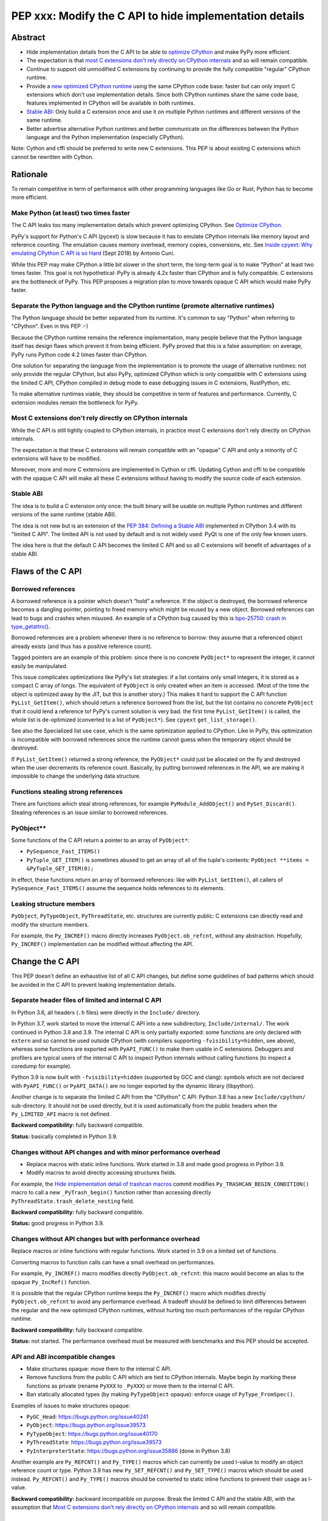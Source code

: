 ++++++++++++++++++++++++++++++++++++++++++++++++++++++++
PEP xxx: Modify the C API to hide implementation details
++++++++++++++++++++++++++++++++++++++++++++++++++++++++

Abstract
========

* Hide implementation details from the C API to be able to `optimize
  CPython`_ and make PyPy more efficient.
* The expectation is that `most C extensions don't rely directly on
  CPython internals`_ and so will remain compatible.
* Continue to support old unmodified C extensions by continuing to
  provide the fully compatible "regular" CPython runtime.
* Provide a `new optimized CPython runtime`_ using the same CPython code
  base: faster but can only import C extensions which don't use
  implementation details. Since both CPython runtimes share the same
  code base, features implemented in CPython will be available in both
  runtimes.
* `Stable ABI`_: Only build a C extension once and use it on multiple
  Python runtimes and different versions of the same runtime.
* Better advertise alternative Python runtimes and better communicate on
  the differences between the Python language and the Python
  implementation (especially CPython).

Note: Cython and cffi should be preferred to write new C extensions.
This PEP is about existing C extensions which cannot be rewritten with
Cython.


Rationale
=========

To remain competitive in term of performance with other programming
languages like Go or Rust, Python has to become more efficient.

Make Python (at least) two times faster
---------------------------------------

The C API leaks too many implementation details which prevent optimizing
CPython. See `Optimize CPython`_.

PyPy's support for Python's C API (pycext) is slow because it has to
emulate CPython internals like memory layout and reference counting. The
emulation causes memory overhead, memory copies, conversions, etc. See
`Inside cpyext: Why emulating CPython C API is so Hard
<https://morepypy.blogspot.com/2018/09/inside-cpyext-why-emulating-cpython-c.html>`_
(Sept 2018) by Antonio Cuni.

While this PEP may make CPython a little bit slower in the short term,
the long-term goal is to make "Python" at least two times faster. This
goal is not hypothetical: PyPy is already 4.2x faster than CPython and is
fully compatible. C extensions are the bottleneck of PyPy. This PEP
proposes a migration plan to move towards opaque C API which would make
PyPy faster.

Separate the Python language and the CPython runtime (promote alternative runtimes)
-----------------------------------------------------------------------------------

The Python language should be better separated from its runtime. It's
common to say "Python" when referring to "CPython". Even in this PEP :-)

Because the CPython runtime remains the reference implementation, many
people believe that the Python language itself has design flaws which
prevent it from being efficient. PyPy proved that this is a false
assumption: on average, PyPy runs Python code 4.2 times faster than
CPython.

One solution for separating the language from the implementation is to
promote the usage of alternative runtimes: not only provide the regular
CPython, but also PyPy, optimized CPython which is only compatible with
C extensions using the limited C API, CPython compiled in debug mode to
ease debugging issues in C extensions, RustPython, etc.

To make alternative runtimes viable, they should be competitive in term
of features and performance. Currently, C extension modules remain the
bottleneck for PyPy.

Most C extensions don't rely directly on CPython internals
----------------------------------------------------------

While the C API is still tightly coupled to CPython internals, in
practice most C extensions don't rely directly on CPython internals.

The expectation is that these C extensions will remain compatible with
an "opaque" C API and only a minority of C extensions will have to be
modified.

Moreover, more and more C extensions are implemented in Cython or cffi.
Updating Cython and cffi to be compatible with the opaque C API will
make all these C extensions without having to modify the source code of
each extension.

Stable ABI
----------

The idea is to build a C extension only once: the built binary will be
usable on multiple Python runtimes and different versions of the same
runtime (stable ABI).

The idea is not new but is an extension of the `PEP 384: Defining a
Stable ABI <https://www.python.org/dev/peps/pep-0384/>`__ implemented in
CPython 3.4 with its "limited C API". The limited API is not used by
default and is not widely used: PyQt is one of the only few known users.

The idea here is that the default C API becomes the limited C API and so
all C extensions will benefit of advantages of a stable ABI.


Flaws of the C API
==================

Borrowed references
-------------------

A borrowed reference is a pointer which doesn't “hold” a reference. If
the object is destroyed, the borrowed reference becomes a dangling
pointer, pointing to freed memory which might be reused by a new object.
Borrowed references can lead to bugs and crashes when misused. An
example of a CPython bug caused by this is `bpo-25750: crash in
type_getattro() <https://bugs.python.org/issue25750>`_.

Borrowed references are a problem whenever there is no reference to
borrow: they assume that a referenced object already exists (and thus
has a positive reference count).

Tagged pointers are an example of this problem: since there is no
concrete ``PyObject*`` to represent the integer, it cannot easily be
manipulated.

This issue complicates optimizations like PyPy's list strategies: if a
list contains only small integers, it is stored as a compact C array of
longs. The equivalent of ``PyObject`` is only created when an item is
accessed. (Most of the time the object is optimized away by the JIT, but
this is another story.) This makes it hard to support the C API function
``PyList_GetItem()``, which should return a reference borrowed from the
list, but the list contains no concrete ``PyObject`` that it could lend a
reference to!  PyPy's current solution is very bad: the first time
``PyList_GetItem()`` is called, the whole list is de-optimized
(converted to a list of ``PyObject*``). See ``cpyext``
``get_list_storage()``.

See also the Specialized list use case, which is the same optimization
applied to CPython. Like in PyPy, this optimization is incompatible with
borrowed references since the runtime cannot guess when the temporary
object should be destroyed.

If ``PyList_GetItem()`` returned a strong reference, the ``PyObject*``
could just be allocated on the fly and destroyed when the user
decrements its reference count. Basically, by putting borrowed
references in the API, we are making it impossible to change the
underlying data structure.

Functions stealing strong references
------------------------------------

There are functions which steal strong references, for example
``PyModule_AddObject()`` and ``PySet_Discard()``. Stealing references is
an issue similar to borrowed references.

PyObject**
----------

Some functions of the C API return a pointer to an array of
``PyObject*``:

* ``PySequence_Fast_ITEMS()``
* ``PyTuple_GET_ITEM()`` is sometimes abused to get an array of all of
  the tuple's contents: ``PyObject **items = &PyTuple_GET_ITEM(0);``

In effect, these functions return an array of borrowed references: like
with ``PyList_GetItem()``, all callers of ``PySequence_Fast_ITEMS()``
assume the sequence holds references to its elements.

Leaking structure members
-------------------------

``PyObject``, ``PyTypeObject``, ``PyThreadState``, etc. structures are
currently public: C extensions can directly read and modify the
structure members.

For example, the ``Py_INCREF()`` macro directly increases
``PyObject.ob_refcnt``, without any abstraction. Hopefully,
``Py_INCREF()`` implementation can be modified without affecting the
API.


Change the C API
================

This PEP doesn't define an exhaustive list of all C API changes, but
define some guidelines of bad patterns which should be avoided in the C
API to prevent leaking implementation details.

Separate header files of limited and internal C API
---------------------------------------------------

In Python 3.6, all headers (``.h`` files) were directly in the ``Include/``
directory.

In Python 3.7, work started to move the internal C API into a new
subdirectory, ``Include/internal/``. The work continued in Python 3.8
and 3.9. The internal C API is only partially exported: some functions
are only declared with ``extern`` and so cannot be used outside CPython
(with compilers supporting ``-fvisibility=hidden``, see above), whereas
some functions are exported with ``PyAPI_FUNC()`` to make them usable in
C extensions.  Debuggers and profilers are typical users of the internal
C API to inspect Python internals without calling functions (to inspect
a coredump for example).

Python 3.9 is now built with ``-fvisibility=hidden`` (supported by GCC
and clang): symbols which are not declared with ``PyAPI_FUNC()`` or
``PyAPI_DATA()`` are no longer exported by the dynamic library
(libpython).

Another change is to separate the limited C API from the "CPython" C
API: Python 3.8 has a new ``Include/cpython/`` sub-directory. It should
not be used directly, but it is used automatically from the public
headers when the ``Py_LIMITED_API`` macro is not defined.

**Backward compatibility:** fully backward compatible.

**Status:** basically completed in Python 3.9.

Changes without API changes and with minor performance overhead
---------------------------------------------------------------

* Replace macros with static inline functions. Work started in 3.8 and
  made good progress in Python 3.9.
* Modify macros to avoid directly accessing structures fields.

For example, the `Hide implementation detail of trashcan macros
<https://github.com/python/cpython/commit/38965ec5411da60d312b59be281f3510d58e0cf1>`_
commit modifies ``Py_TRASHCAN_BEGIN_CONDITION()`` macro to call a new
``_PyTrash_begin()`` function rather than accessing directly
``PyThreadState.trash_delete_nesting`` field.

**Backward compatibility:** fully backward compatible.

**Status:** good progress in Python 3.9.

Changes without API changes but with performance overhead
---------------------------------------------------------

Replace macros or inline functions with regular functions. Work started
in 3.9 on a limited set of functions.

Converting macros to function calls can have a small overhead on
performances.

For example, ``Py_INCREF()`` macro modifies directly
``PyObject.ob_refcnt``: this macro would become an alias to the opaque
``Py_IncRef()`` function.

It is possible that the regular CPython runtime keeps the
``Py_INCREF()`` macro which modifies directly ``PyObject.ob_refcnt`` to
avoid any performance overhead. A tradeoff should be defined to limit
differences between the regular and the new optimized CPython runtimes,
without hurting too much performances of the regular CPython runtime.

**Backward compatibility:** fully backward compatible.

**Status:** not started. The performance overhead must be measured with
benchmarks and this PEP should be accepted.

API and ABI incompatible changes
--------------------------------

* Make structures opaque: move them to the internal C API.
* Remove functions from the public C API which are tied to CPython
  internals. Maybe begin by marking these functions as private (rename
  ``PyXXX`` to ``_PyXXX``) or move them to the internal C API.
* Ban statically allocated types (by making ``PyTypeObject`` opaque):
  enforce usage of ``PyType_FromSpec()``.

Examples of issues to make structures opaque:

* ``PyGC_Head``: https://bugs.python.org/issue40241
* ``PyObject``: https://bugs.python.org/issue39573
* ``PyTypeObject``: https://bugs.python.org/issue40170
* ``PyThreadState``: https://bugs.python.org/issue39573
* ``PyInterpreterState``: https://bugs.python.org/issue35886
  (done in Python 3.8)

Another example are ``Py_REFCNT()`` and ``Py_TYPE()`` macros which can
currently be used l-value to modify an object reference count or type.
Python 3.9 has new ``Py_SET_REFCNT()`` and ``Py_SET_TYPE()`` macros
which should be used instead. ``Py_REFCNT()`` and ``Py_TYPE()`` macros
should be converted to static inline functions to prevent their usage as
l-value.

**Backward compatibility:** backward incompatible on purpose. Break the
limited C API and the stable ABI, with the assumption that `Most C
extensions don't rely directly on CPython internals`_ and so will remain
compatible.


CPython-specific behavior
=========================

Some C functions and some Python functions have a behavior which is
closely tied to the current CPython implementation.

``is`` operator
---------------

The ``x is y`` operator is closed tied to how CPython allocates objects
and to ``PyObject*``.

For example, CPython uses singletons for numbers in [-5; 256] range::

    >>> x=1; (x + 1) is 2
    True
    >>> x=1000; (x + 1) is 1001
    False

Python 3.8 compiler now emits a ``SyntaxWarning`` when the right operand
of the ``is`` and ``is not`` operators is a literal (ex: integer or
string), but don't warn if it is ``None``, ``True``, ``False`` or
``Ellipsis`` singleton (`bpo-34850
<https://bugs.python.org/issue34850>`_). Example::

    >>> x=1
    >>> x is 1
    <stdin>:1: SyntaxWarning: "is" with a literal. Did you mean "=="?
    True

CPython ``PyObject_RichCompareBool``
------------------------------------

CPython considers that two objects are identical if their memory address
are equal: ``x is y`` in Python (``IS_OP`` opcode) is implemented
internally in C as ``left == right`` where ``left`` and ``right`` are
``PyObject *`` pointers.

The main function to implement comparison in CPython is
``PyObject_RichCompareBool()``. This function considers that two objects
are equal if the two ``PyObject*`` pointers are equal (if the two
objects are "identical"). For example,
``PyObject_RichCompareBool(obj1, obj2, Py_EQ)`` doesn't call
``obj1.__eq__(obj2)`` if ``obj1 == obj2`` where ``obj1`` and ``obj2``
are ``PyObject*`` pointers.

This behavior is an optimization to make Python more efficient.

For example, the ``dict`` lookup avoids ``__eq__()`` if two pointers are
equal.

Another example are Not-a-Number (NaN) floating pointer numbers which
are not equal to themselves::

    >>> nan = float("nan")
    >>> nan is nan
    True
    >>> nan == nan
    False

The ``list.__contains__(obj)`` and ``list.index(obj)`` methods are
implemented with ``PyObject_RichCompareBool()`` and so rely on objects
identity::

    >>> lst = [9, 7, nan]
    >>> nan in lst
    True
    >>> lst.index(nan)
    2
    >>> lst[2] == nan
    False

In CPython, ``x == y`` is implemented with ``PyObject_RichCompare()``
which don't make the assumption that identical objects are equal.
That's why ``nan == nan`` or ``lst[2] == nan`` return ``False``.


Issues for other Python implementations
---------------------------------------

The Python language doesn't require to be implemented with ``PyObject``
structure and use ``PyObject*`` pointers. PyPy doesn't use ``PyObject``
nor ``PyObject*``. If CPython is modified to use `Tagged Pointers`_,
CPython would have the same issue.

Alternative Python implementations have to mimic CPython to reduce
incompatibilities.

For example, PyPy mimics CPython behavior for the ``is`` operator with
CPython small integer singletons::

    >>>> x=1; (x + 1) is 2
    True

It also mimics CPython ``PyObject_RichCompareBool()``. Example with the
Not-a-Number (NaN) float::

    >>>> nan=float("nan")
    >>>> nan == nan
    False
    >>>> lst = [9, 7, nan]
    >>>> nan in lst
    True
    >>>> lst.index(nan)
    2
    >>>> lst[2] == nan
    False



Better advertise alternative Python runtimes
============================================

Currently, PyPy and other "alternative" Python runtimes are not well
advertised on the `Python website <https://www.python.org/>`_. They are
only listed as the last choice in the Download menu.

Once enough C extensions will be compatible with the limited C API, PyPy
and other Python runtimes should be better advertised on the Python
website and in the Python documentation, to no longer introduce them as
as second-class citizen.

Obviously, CPython is likely to remain the most feature-complete
implementation in mid-term, since new PEPs are first implemented in
CPython. Limitations can be simply documented, and users should be free
to make their own choice, depending on their use cases.


HPy project
===========


The `HPy project <https://github.com/pyhandle/hpy>`__ is a brand new C
API. It is designed to ease migration from the
current C API and to be efficient on PyPy. HPy hides all implementation
details: it is based on "handles" so objects cannot be inspected with
direct memory access: only opaque function calls are allowed. This
abstraction has many benefits:

* No more ``PyObject`` emulation needed: smaller memory footprint in
  PyPy cpyext, no more expensive conversions.
* It is possible to have multiple handles pointing to the same object.
  It helps to better track the object lifetime and makes the PyPy
  implementation simpler. PyPy doesn't use reference counting but a
  tracing garbage collector. When the PyPy GC moves objects in memory,
  handles don't change! HPy uses an array mapping handle to objects:
  only this array has to be updated. It is way more efficient.
* The Python runtime is free to modify deeply internals compared to
  CPython. Many optimizations become possible: see `Optimize CPython`_
  section.
* It is easy to add a debug wrapper to add checks before and after the
  function calls. For example, ensure that that GIL is held when calling
  CPython.

HPy is developed outside CPython, is implemented on top of the existing
Python C API, and so can support old Python versions.

By default, binaries compiled in "universal" HPy ABI mode can be used on
CPython and PyPy. HPy can also target CPython ABI which has the same
performance than native C extensions. See HPy documentation of `Target
ABIs documentation
<https://github.com/pyhandle/hpy/blob/feature/improve-docs/docs/overview.rst#target-abis>`_.

The PEP moves the C API towards HPy design and API.


New optimized CPython runtime
==============================

Backward incompatible changes is such a pain for the whole Python
community. To ease the migration (accelerate adoption of the new C
API), one option is to provide not only one but two CPython runtimes:

* Regular CPython: fully backward compatible, support direct access to
  structures like ``PyObject``, etc.
* New optimized CPython: incompatible, cannot import C extensions which
  don't use the limited C API, has new optimizations, limited to the C
  API.

Technically, both runtimes would have the same code base, to ease
maintenance: CPython. The new optimized CPython would be a ./configure
flag to build a different Python. On Windows, it would be a different
project of the Visual Studio solution reusing pythoncore project, but
define a macro to build enable optimization and change the C API.

The new optimized CPython runtime remains compatible with CPython 3.8
`stable ABI`_.

CPython code base remains 30 years old. Many technical choices made 30
years ago are no longer relevant today. This PEP should ease the
development of new Python implementation which would be even more
efficient, like PyPy!


Cython and cffi
===============

Cython and cffi should be preferred to write new C extensions. This PEP
is about existing C extensions which cannot be rewritten with Cython.

Cython may be modified to add a new build mode where only the "limited C
API" is used.


Use Cases
=========

Optimize CPython
----------------

The new optimized runtime can implement new optimizations since it only
supports C extension modules which don't access Python internals.

Tagged pointers
...............

`Tagged pointer <https://en.wikipedia.org/wiki/Tagged_pointer>`_.

Avoid ``PyObject`` for small objects

* small integers,
* short Latin-1 strings,
* None and True/False singletons,
* etc.

The content is stored directly in the pointer with a tag for the object
type.

CPython memory allocator and libm malloc() use an alignment of at least
8 bytes which leaves the lower 3 bits of a pointer free to store 8
different tag values.


Tracing garbage collector
.........................

Experiment with a tracing garbage collector inside CPython. Keep
reference counting for the C API using a mapping: object => reference
counter.

Rewriting CPython with a tracing garbage collector is large project.
It is out of the scope of this PEP. This PEP fix some blockers issues
which prevent to start such project today.

One of the issue are functions of the C API which return a pointer like
``PyBytes_AsString()``. Python doesn't know when the caller stops using
the pointer, and so cannot move the object in memory (for a moving
garbage collector). API like ``PyBuffer`` is better since it requires
the caller to call ``PyBuffer_Release()`` when it is done.

Specialized list
................

Specialize lists of small integers: if a list only contains numbers
which fit into a C ``int32_t``, a Python list object could use a more
efficient ``int32_t`` array to reduce the memory footprint (avoid
``PyObject`` overhead for these numbers).

Temporary ``PyObject`` objects would be created on demand for backward
compatibility.

This optimization is less interesting if tagged pointers are
implemented.

PyPy already implements this optimization.

O(1) bytearray to bytes conversion
..................................

Convert bytearray to bytes without memory copy.

Currently, bytearray is used to build a bytes string, but it's usually
converted into a bytes object to respect an API. This conversion
requires to allocate a new memory block and copy data (O(n) complexity).

It is possible to implement O(1) conversion if it would be possible to
pass the ownership of the bytearray object to bytes.

That requires modifying the ``PyBytesObject`` structure to support
multiple storages (support storing content into a separate memory
block).

Fork and "Copy-on-Read" problem
...............................

Solve the "Copy on read" problem with fork: store reference counter
outside ``PyObject``.

Currently, when a Python object is accessed, its ``ob_refcnt`` member is
incremented temporarily to hold a "strong reference" to it (ensure that
it cannot be destroyed while we use it). Many operating system implement
fork() using copy-on-write ("CoW"). A memory page (ex: 4 KB) is only
copied when a process (parent or child) modifies it. After Python is
forked, modifying ``ob_refcnt`` copies the memory page, even if the
object is only accessed in "read only mode".

`Dismissing Python Garbage Collection at Instagram
<https://engineering.instagram.com/dismissing-python-garbage-collection-at-instagram-4dca40b29172>`_
(Jan 2017) by Instagram Engineering.

Instagram contributed `gc.freeze()
<https://docs.python.org/dev/library/gc.html#gc.freeze>`_ to Python 3.7
which works around the issue.

One solution for that would be to store reference counters outside
``PyObject``. For example, in a separated hash table (pointer to
reference counter). Changing ``PyObject`` structures requires that C
extensions don't access them directly.

Debug runtime and remove debug checks in release mode
.....................................................

If the C extensions are no longer tied to CPython internals, it becomes
possible to switch to a Python runtime built in debug mode to enable
runtime debug checks to ease debugging C extensions.

If using such a debug runtime becomes harder, indirectly it means that
runtime debug checks can be removed from the release build. CPython code
base is still full of runtime checks calling ``PyErr_BadInternalCall()``
on failure. Removing such checks in release mode can make Python more
efficient.

PyPy
----

ujson is 3x faster on PyPy when using HPy instead of the Python C API.
See `HPy kick-off sprint report
<https://morepypy.blogspot.com/2019/12/hpy-kick-off-sprint-report.html>`_
(December 2019).

This PEP should help to make PyPy cpyext more efficient, or at least
ease the migration of C extensions to HPy.


GraalPython
-----------

`GraalPython <https://github.com/graalvm/graalpython>`_ is a Python 3
implementation built on `GraalVM <https://www.graalvm.org/>`_
("Universal VM for a polyglot world"). It is interested in supporting
HPy.  See `Leysin 2020 Sprint Report
<https://morepypy.blogspot.com/2020/03/leysin-2020-sprint-report.html>`_.
It would also benefit of this PEP.


RustPython, Rust-CPython and PyO3
---------------------------------

Rust-CPython is interested in supporting HPy.
See `Leysin 2020 Sprint Report
<https://morepypy.blogspot.com/2020/03/leysin-2020-sprint-report.html>`_.

RustPython and PyO3 would also benefit of this PEP.

Links:

* `PyO3 <https://github.com/PyO3/pyo3>`_:
  Rust bindings for the Python (CPython) interpreter
* `rust-cpython <https://github.com/dgrunwald/rust-cpython>`_:
  Rust <-> Python (CPython) bindings
* `RustPython <https://github.com/RustPython/RustPython>`_:
  A Python Interpreter written in Rust


Rejected Ideas
==============

Drop the C API
--------------

One proposed alternative to a new better C API is to drop the C API at
all. The reasoning is that since existing solutions are already
available, complete and reliable, like Cython and cffi.

What about the long tail of C extensions on PyPI which still use the C
API? Would a Python without these C extensions would remain relevant?

Lots of project do not use those solution, and the C API is part of
Python success. For example, there would be no numpy without the C API.

It doesn't sound like a workable solution.

Bet on HPy, leave the C API unchanged
-------------------------------------

The HPy project is developed outside CPython and so doesn't cause any
backward incompatibility in CPython. HPy API was designed with
efficiency in mind.

The problem is the long tail of C extensions on PyPI which are written
with the C API and will not be converted soon or will never be converted
to HPy. The transition from Python 2 to Python 3 showed that migrations
are very slow and never fully complete.

The PEP also rely on the assumption that `Most C extensions don't rely
directly on CPython internals`_ and so will remain compatible with the
new opaque C API.

The concept of HPy is not new: CPython has a limited C API which
provides a stable ABI since Python 3.4, see `PEP 384: Defining a Stable
ABI <https://www.python.org/dev/peps/pep-0384/>`_. Since it is an opt-in
option, most users simply use the **default** C API.


Prior Art
=========

* `pythoncapi.readthedocs.io <https://pythoncapi.readthedocs.io/>`_:
  Research project behind this PEP
* July 2019: Keynote `Python Performance: Past, Present, Future
  <https://github.com/vstinner/talks/raw/master/2019-EuroPython/python_performance.pdf>`_
  (slides) by Victor Stinner at EuroPython 2019
* [python-dev] `Make the stable API-ABI usable
  <https://mail.python.org/pipermail/python-dev/2017-November/150607.html>`_
  (November 2017) by Victor Stinner
* [python-ideas] `PEP: Hide implementation details in the C API
  <https://mail.python.org/pipermail/python-ideas/2017-July/046399.html>`_
  (July 2017) by Victor Stinner. Old PEP draft which proposed to add an
  option to build C extensions.
* `A New C API for CPython
  <https://vstinner.github.io/new-python-c-api.html>`_
  (Sept 2017) article by Victor Stinner
* `Python Performance
  <https://github.com/vstinner/conf/raw/master/2017-PyconUS/summit.pdf>`_
  (May 2017 at the Language Summit) by Victor Stinner:
  early discusssions on reorganizing header files, promoting PyPy, fix
  the C API, etc. Discussion summarized in `Keeping Python
  competitive <https://lwn.net/Articles/723949/>`_ article.


Copyright
=========

This document is placed in the public domain or under the
CC0-1.0-Universal license, whichever is more permissive.
